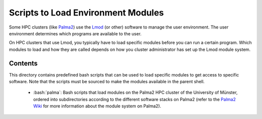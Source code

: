 .. role:: bash(code)
    :language: bash


###################################
Scripts to Load Environment Modules
###################################

Some HPC clusters (like Palma2_) use the Lmod_ (or other) software to
manage the user environment.  The user environment determines which
programs are available to the user.

On HPC clusters that use Lmod, you typically have to load specific
modules before you can run a certain program.  Which modules to load and
how they are called depends on how you cluster administrator has set up
the Lmod module system.


Contents
========

This directory contains predefined bash scripts that can be used to load
specific modules to get access to specific software.  Note that the
scripts must be sourced to make the modules available in the parent
shell.

    * :bash:`palma`:  Bash scripts that load modules on the Palma2 HPC
      cluster of the University of Münster, ordered into subdirectories
      according to the different software stacks on Palma2 (refer to the
      `Palma2 Wiki`_ for more information about the module system on
      Palma2).


.. _Palma2: https://confluence.uni-muenster.de/display/HPC/High+Performance+Computing
.. _Lmod: https://lmod.readthedocs.io/en/latest/index.html
.. _Palma2 Wiki: https://confluence.uni-muenster.de/display/HPC/The+module+system
